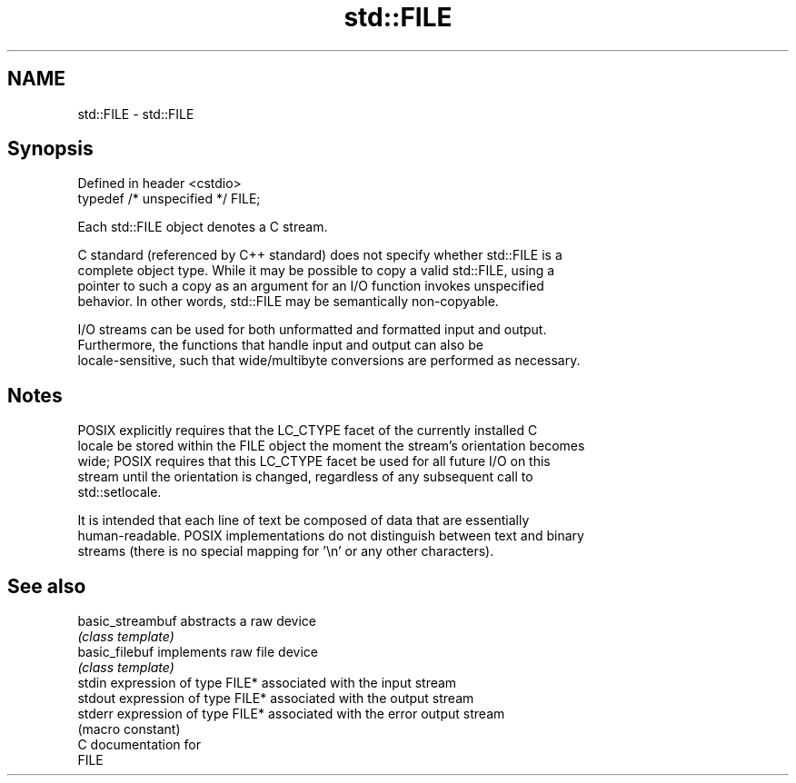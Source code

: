 .TH std::FILE 3 "2024.06.10" "http://cppreference.com" "C++ Standard Libary"
.SH NAME
std::FILE \- std::FILE

.SH Synopsis
   Defined in header <cstdio>
   typedef /* unspecified */ FILE;

   Each std::FILE object denotes a C stream.

   C standard (referenced by C++ standard) does not specify whether std::FILE is a
   complete object type. While it may be possible to copy a valid std::FILE, using a
   pointer to such a copy as an argument for an I/O function invokes unspecified
   behavior. In other words, std::FILE may be semantically non-copyable.

   I/O streams can be used for both unformatted and formatted input and output.
   Furthermore, the functions that handle input and output can also be
   locale-sensitive, such that wide/multibyte conversions are performed as necessary.

.SH Notes

   POSIX explicitly requires that the LC_CTYPE facet of the currently installed C
   locale be stored within the FILE object the moment the stream's orientation becomes
   wide; POSIX requires that this LC_CTYPE facet be used for all future I/O on this
   stream until the orientation is changed, regardless of any subsequent call to
   std::setlocale.

   It is intended that each line of text be composed of data that are essentially
   human-readable. POSIX implementations do not distinguish between text and binary
   streams (there is no special mapping for '\\n' or any other characters).

.SH See also

   basic_streambuf abstracts a raw device
                   \fI(class template)\fP
   basic_filebuf   implements raw file device
                   \fI(class template)\fP
   stdin           expression of type FILE* associated with the input stream
   stdout          expression of type FILE* associated with the output stream
   stderr          expression of type FILE* associated with the error output stream
                   (macro constant)
   C documentation for
   FILE
